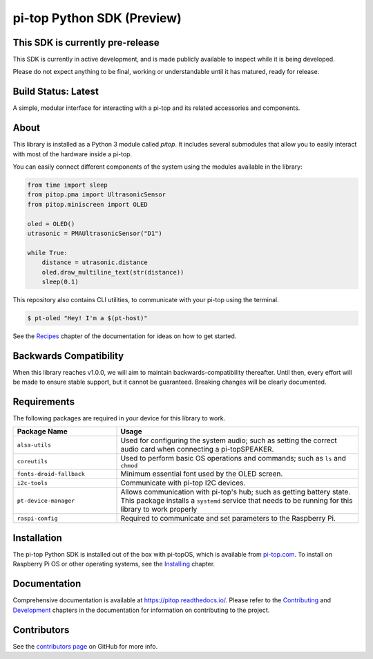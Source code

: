 ===========================
pi-top Python SDK (Preview)
===========================

---------------------------------
This SDK is currently pre-release
---------------------------------

This SDK is currently in active development, and is made publicly available to inspect while it is being developed.

Please do not expect anything to be final, working or understandable until it has matured, ready for release.

--------------------
Build Status: Latest
--------------------

.. image:: https://img.shields.io/github/workflow/status/pi-top/pi-top-Python-SDK/Build,%20Test%20and%20Publish
   :alt: GitHub Workflow Status

.. image:: https://img.shields.io/github/v/release/pi-top/pi-top-Python-SDK
    :alt: GitHub release (latest by date)

.. image:: https://img.shields.io/pypi/v/pitop
   :alt: PyPI release

.. image:: https://readthedocs.com/projects/pi-top-pi-top-python-sdk/badge/?version=latest&token=13589f150cf192dcfc6ebfd53aae33164450aafd181c5e49018a21fd93149127
    :target: https://docs.pi-top.com/python-sdk/latest/?badge=latest
    :alt: Documentation Status

.. # TODO - add coverage report
.. image: https://codecov.io/gh/pi-top/pi-top-Python-SDK/branch/master/graph/badge.svg?token=hfbgB9Got4
..     :target: https://codecov.io/gh/pi-top/pi-top-Python-SDK
..     :alt: Coverage

A simple, modular interface for interacting with a pi-top and its related accessories and components.

.. image:: docs/_static/devices/pi-top_1.jpg
   :width: 300

.. image:: docs/_static/devices/pi-topCEED.jpg
   :width: 300

.. image:: docs/_static/devices/pi-top_3.jpg
   :width: 300

.. image:: docs/_static/devices/pi-top_4.jpg
   :width: 300

.. image:: docs/_static/peripherals/pi-topPULSE.jpg
   :width: 300

.. image:: docs/_static/peripherals/pi-topSPEAKER.jpg
   :width: 300

.. image:: docs/_static/peripherals/pi-topPROTO+.jpg
   :width: 300

.. image:: docs/_static/pma/foundation_kit/components_spread.jpg
   :width: 300

.. image:: docs/_static/pma/robotics_kit/Alex.jpg
   :width: 300

-----
About
-----

This library is installed as a Python 3 module called `pitop`. It includes several
submodules that allow you to easily interact with most of the hardware inside a pi-top.

You can easily connect different components of the system using the
modules available in the library:


.. code-block:: python

    from time import sleep
    from pitop.pma import UltrasonicSensor
    from pitop.miniscreen import OLED

    oled = OLED()
    utrasonic = PMAUltrasonicSensor("D1")

    while True:
        distance = utrasonic.distance
        oled.draw_multiline_text(str(distance))
        sleep(0.1)


This repository also contains CLI utilities, to communicate with your pi-top using the terminal.

.. code-block:: bash

    $ pt-oled "Hey! I'm a $(pt-host)"


See the `Recipes`_ chapter of the documentation for ideas on how to get started.

.. _Recipes: https://pitop.readthedocs.io/en/stable/recipes.html

-----------------------
Backwards Compatibility
-----------------------

When this library reaches v1.0.0, we will aim to maintain backwards-compatibility thereafter. Until then, every effort will be made to ensure stable support, but it cannot be guaranteed. Breaking changes will be clearly documented.

------------
Requirements
------------

The following packages are required in your device for this library to work.

.. table::
    :widths: 30 70

    +---------------------------+-----------------------------------------------------------------------------------------------------------------------+
    | Package Name              | Usage                                                                                                                 |
    +===========================+=======================================================================================================================+
    | ``alsa-utils``            | Used for configuring the system audio; such as setting the correct audio card when connecting a pi-topSPEAKER.        |
    +---------------------------+-----------------------------------------------------------------------------------------------------------------------+
    | ``coreutils``             | Used to perform basic OS operations and commands; such as ``ls`` and ``chmod``                                        |
    +---------------------------+-----------------------------------------------------------------------------------------------------------------------+
    | ``fonts-droid-fallback``  | Minimum essential font used by the OLED screen.                                                                       |
    +---------------------------+-----------------------------------------------------------------------------------------------------------------------+
    | ``i2c-tools``             | Communicate with pi-top I2C devices.                                                                                  |
    +---------------------------+-----------------------------------------------------------------------------------------------------------------------+
    | ``pt-device-manager``     | Allows communication with pi-top's hub; such as getting battery state.                                                |
    |                           | This package installs a ``systemd`` service that needs to be running for this library to work properly                |
    +---------------------------+-----------------------------------------------------------------------------------------------------------------------+
    | ``raspi-config``          | Required to communicate and set parameters to the Raspberry Pi.                                                       |
    +---------------------------+-----------------------------------------------------------------------------------------------------------------------+

------------
Installation
------------

The pi-top Python SDK is installed out of the box with pi-topOS, which is available from
pi-top.com_. To install on Raspberry Pi OS or other operating systems, see the `Installing`_ chapter.

.. _pi-top.com: https://www.pi-top.com/products/os/
.. _Installing: https://pitop.readthedocs.io/en/stable/installing.html

-------------
Documentation
-------------

Comprehensive documentation is available at https://pitop.readthedocs.io/.
Please refer to the `Contributing`_ and `Development`_ chapters in the
documentation for information on contributing to the project.

.. _Contributing: https://pitop.readthedocs.io/en/stable/contributing.html
.. _Development: https://pitop.readthedocs.io/en/stable/development.html

------------
Contributors
------------

See the `contributors page`_ on GitHub for more info.

.. _contributors page: https://github.com/pi-top/pitop/graphs/contributors

